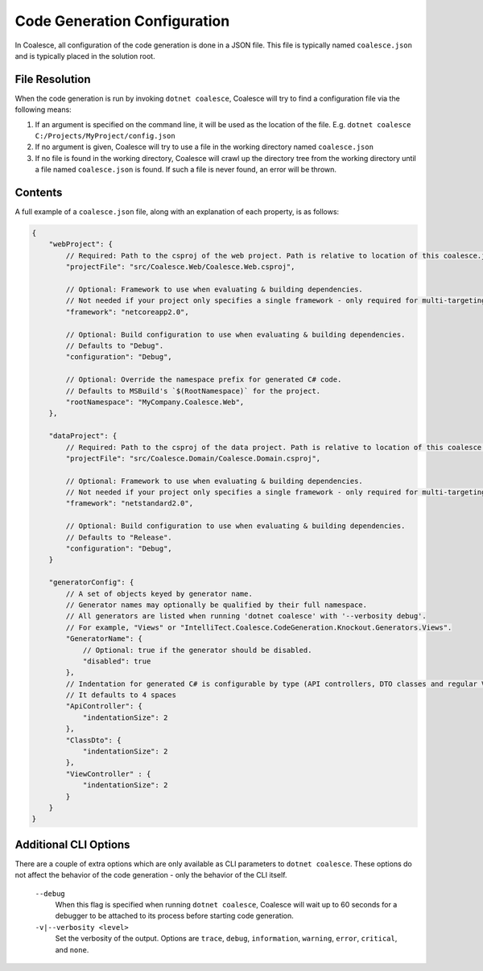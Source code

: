 

.. _CoalesceJson:

Code Generation Configuration
=============================


In Coalesce, all configuration of the code generation is done in a JSON file. This file is typically named ``coalesce.json`` and is typically placed in the solution root.



File Resolution
---------------

When the code generation is run by invoking ``dotnet coalesce``, Coalesce will try to find a configuration file via the following means:

#. If an argument is specified on the command line, it will be used as the location of the file. E.g. ``dotnet coalesce C:/Projects/MyProject/config.json``
#. If no argument is given, Coalesce will try to use a file in the working directory named ``coalesce.json``
#. If no file is found in the working directory, Coalesce will crawl up the directory tree from the working directory until a file named ``coalesce.json`` is found. If such a file is never found, an error will be thrown.


Contents
--------

A full example of a ``coalesce.json`` file, along with an explanation of each property, is as follows:


.. code-block:: javascript

    {
        "webProject": {
            // Required: Path to the csproj of the web project. Path is relative to location of this coalesce.json file.
            "projectFile": "src/Coalesce.Web/Coalesce.Web.csproj",

            // Optional: Framework to use when evaluating & building dependencies.
            // Not needed if your project only specifies a single framework - only required for multi-targeting projects.
            "framework": "netcoreapp2.0",

            // Optional: Build configuration to use when evaluating & building dependencies.
            // Defaults to "Debug".
            "configuration": "Debug",

            // Optional: Override the namespace prefix for generated C# code.
            // Defaults to MSBuild's `$(RootNamespace)` for the project.
            "rootNamespace": "MyCompany.Coalesce.Web",
        },

        "dataProject": {
            // Required: Path to the csproj of the data project. Path is relative to location of this coalesce.json file.
            "projectFile": "src/Coalesce.Domain/Coalesce.Domain.csproj",

            // Optional: Framework to use when evaluating & building dependencies.
            // Not needed if your project only specifies a single framework - only required for multi-targeting projects.
            "framework": "netstandard2.0",

            // Optional: Build configuration to use when evaluating & building dependencies.
            // Defaults to "Release".
            "configuration": "Debug",
        }
        
        "generatorConfig": {
            // A set of objects keyed by generator name.
            // Generator names may optionally be qualified by their full namespace.
            // All generators are listed when running 'dotnet coalesce' with '--verbosity debug'.
            // For example, "Views" or "IntelliTect.Coalesce.CodeGeneration.Knockout.Generators.Views".
            "GeneratorName": {
                // Optional: true if the generator should be disabled.
                "disabled": true
            },
            // Indentation for generated C# is configurable by type (API controllers, DTO classes and regular View controllers)
            // It defaults to 4 spaces
            "ApiController": {
                "indentationSize": 2 
            },
            "ClassDto": {
                "indentationSize": 2 
            },
            "ViewController" : {
                "indentationSize": 2
            }
        }
    }


Additional CLI Options
----------------------

There are a couple of extra options which are only available as CLI parameters to ``dotnet coalesce``. These options do not affect the behavior of the code generation - only the behavior of the CLI itself.

    ``--debug``
        When this flag is specified when running ``dotnet coalesce``, Coalesce will wait up to 60 seconds for a debugger to be attached to its process before starting code generation.

    ``-v|--verbosity <level>``
        Set the verbosity of the output. Options are ``trace``, ``debug``, ``information``, ``warning``, ``error``, ``critical``, and ``none``.
